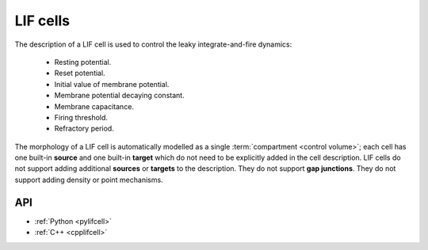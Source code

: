 .. _lifcell:

LIF cells
===========

The description of a LIF cell is used to control the leaky integrate-and-fire dynamics:

    * Resting potential.
    * Reset potential.
    * Initial value of membrane potential.
    * Membrane potential decaying constant.
    * Membrane capacitance.
    * Firing threshold.
    * Refractory period.

The morphology of a LIF cell is automatically modelled as a single :term:`compartment <control volume>`; each cell has one built-in
**source** and one built-in **target** which do not need to be explicitly added in the cell description.
LIF cells do not support adding additional **sources** or **targets** to the description. They do not support
**gap junctions**. They do not support adding density or point mechanisms.

API
---

* :ref:`Python <pylifcell>`
* :ref:`C++ <cpplifcell>`
